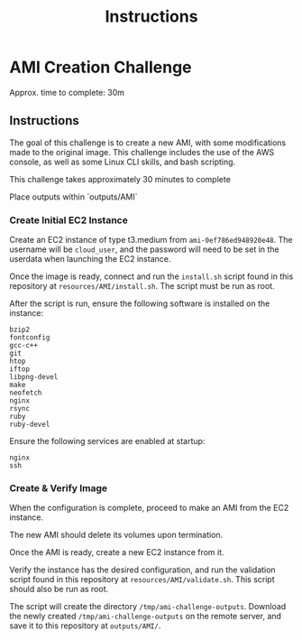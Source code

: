 #+TITLE: Instructions
* AMI Creation Challenge
Approx. time to complete: 30m

** Instructions
The goal of this challenge is to create a new AMI, with some modifications made to the
original image.  This challenge includes the use of the AWS console, as well as some
Linux CLI skills, and bash scripting.

This challenge takes approximately 30 minutes to complete

Place outputs within `outputs/AMI`

*** Create Initial EC2 Instance
Create an EC2 instance of type t3.medium from ~ami-0ef786ed948920e48~.
The username will be ~cloud_user~, and the password will need to be set in the userdata when launching the EC2 instance.

Once the image is ready, connect and run the ~install.sh~ script found in
this repository at ~resources/AMI/install.sh~.  The script must be run as
root.

After the script is run, ensure the following software is installed on the
instance:

#+begin_src
bzip2
fontconfig
gcc-c++
git
htop
iftop
libpng-devel
make
neofetch
nginx
rsync
ruby
ruby-devel
#+end_src

Ensure the following services are enabled at startup:
#+begin_src
nginx
ssh
#+end_src


*** Create & Verify Image
When the configuration is complete, proceed to make an AMI from the EC2 instance.

The new AMI should delete its volumes upon termination.

Once the AMI is ready, create a new EC2 instance from it.

Verify the instance has the desired configuration, and run the validation script
found in this repository at ~resources/AMI/validate.sh~.  This script should also
be run as root.


The script will create the directory ~/tmp/ami-challenge-outputs~. Download the
newly created ~/tmp/ami-challenge-outputs~ on the remote server, and save it to
this repository at ~outputs/AMI/~.
